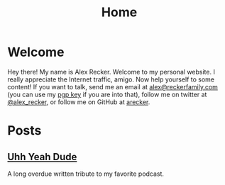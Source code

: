 #+TITLE: Home
#+OPTIONS: ^:nil

* Welcome

  Hey there!  My name is Alex Recker.  Welcome to my personal website.
  I really appreciate the Internet traffic, amigo.  Now help yourself
  to some content!  If you want to talk, send me an email at
  [[mailto:alex@reckerfamily.com][alex@reckerfamily.com]] (you can use my [[file:pgp.txt][pgp key]] if you are into that),
  follow me on twitter at [[https://twitter.com/alex_recker][@alex_recker]], or follow me on GitHub at
  [[https://github.com/arecker][arecker]].

  [[file:images/me.jpeg]]

* Posts

** [[file:uhh-yeah-dude.org][Uhh Yeah Dude]]

   A long overdue written tribute to my favorite podcast.
